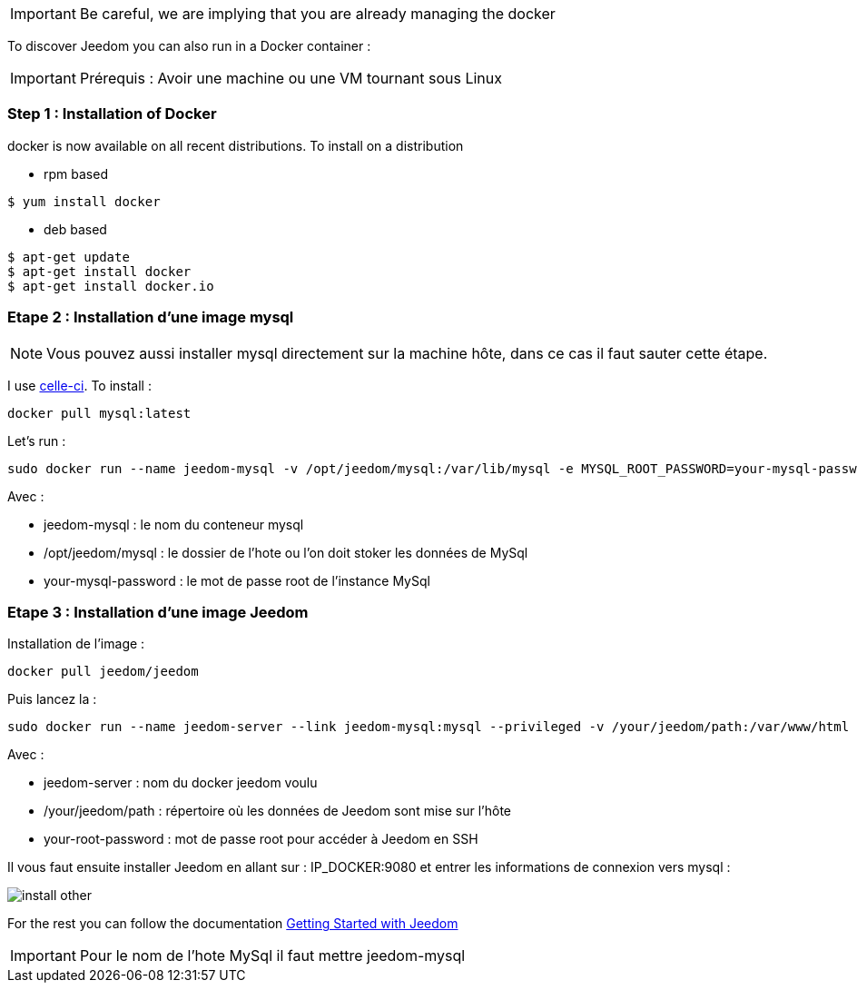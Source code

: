 [IMPORTANT]
Be careful, we are implying that you are already managing the docker

To discover Jeedom you can also run in a Docker container :

[IMPORTANT]
Prérequis : Avoir une machine ou une VM tournant sous Linux

=== Step 1 : Installation of Docker

docker is now available on all recent distributions. To install on a distribution

* rpm based 
----
$ yum install docker
----

* deb based
----
$ apt-get update
$ apt-get install docker
$ apt-get install docker.io
----

=== Etape 2 : Installation d'une image mysql

[NOTE]
Vous pouvez aussi installer mysql directement sur la machine hôte, dans ce cas il faut sauter cette étape.

I use link:https://hub.docker.com/_/mysql/[celle-ci]. To install : 

----
docker pull mysql:latest
----

Let's run : 

----
sudo docker run --name jeedom-mysql -v /opt/jeedom/mysql:/var/lib/mysql -e MYSQL_ROOT_PASSWORD=your-mysql-password -d mysql:latest
----

Avec : 

- jeedom-mysql : le nom du conteneur mysql
- /opt/jeedom/mysql : le dossier de l'hote ou l'on doit stoker les données de MySql
- your-mysql-password : le mot de passe root de l'instance MySql

=== Etape 3 : Installation d'une image Jeedom

Installation de l'image : 

----
docker pull jeedom/jeedom
----

Puis lancez la : 

----
sudo docker run --name jeedom-server --link jeedom-mysql:mysql --privileged -v /your/jeedom/path:/var/www/html -e ROOT_PASSWORD=your-root-password -p 9080:80 -p 9022:22 jeedom/jeedom
----

Avec : 

- jeedom-server : nom du docker jeedom voulu
- /your/jeedom/path : répertoire où les données de Jeedom sont mise sur l'hôte
- your-root-password : mot de passe root pour accéder à Jeedom en SSH

Il vous faut ensuite installer Jeedom en allant sur : IP_DOCKER:9080 et entrer les informations de connexion vers mysql :

image::../images/install_other.PNG[]

For the rest you can follow the documentation https://www.jeedom.fr/doc/documentation/premiers-pas/en_US/doc-premiers-pas.html[Getting Started with Jeedom]

[IMPORTANT]
Pour le nom de l'hote MySql il faut mettre jeedom-mysql